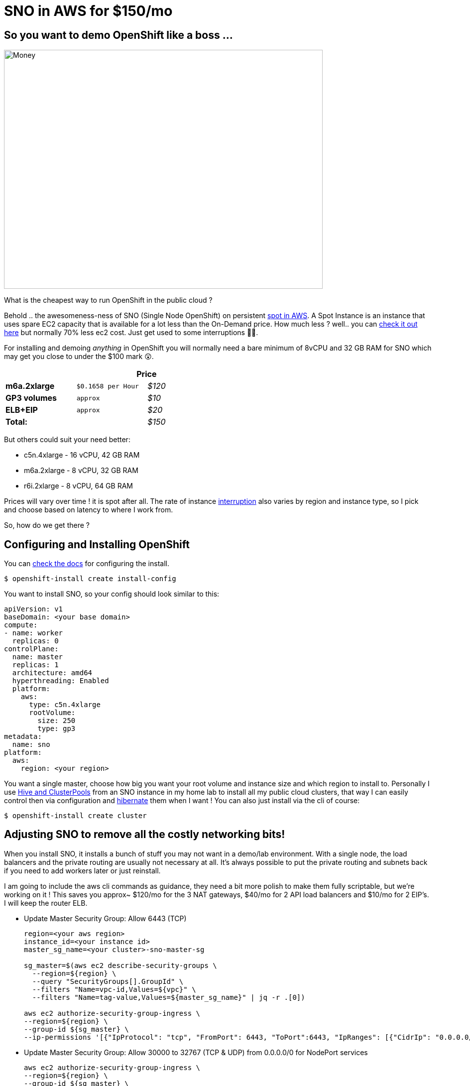 = SNO in AWS for $150/mo
:jbake-date: 2022-11-10
:jbake-type: post
:jbake-tags: openshift,aws,sno,cost
:jbake-status: published

== So you want to demo OpenShift like a boss ...

[[money]]
image:/2022/11/100-unsplash.jpg["Money",640,480]

What is the cheapest way to run OpenShift in the public cloud ?

Behold .. the awesomeness-ness of SNO (Single Node OpenShift) on persistent https://docs.aws.amazon.com/AWSEC2/latest/UserGuide/using-spot-instances.html[spot in AWS]. A Spot Instance is an instance that uses spare EC2 capacity that is available for a lot less than the On-Demand price. How much less ? well.. you can https://aws.amazon.com/ec2/spot/pricing[check it out here] but normally 70% less ec2 cost. Just get used to some interruptions 😶‍🌫️.

For installing and demoing _anything_ in OpenShift you will normally need a bare minimum of 8vCPU and 32 GB RAM for SNO which may get you close to under the $100 mark 😲.

[width="50%",cols=">s,^m,e",frame="topbot",options="header,footer"]
|==========================
|      2+|Price
| m6a.2xlarge       | $0.1658 per Hour  | $120
| GP3 volumes       | approx | $10
| ELB+EIP       | approx  | $20
| Total: | |$150
|==========================

But others could suit your need better:

- c5n.4xlarge - 16 vCPU, 42 GB RAM
- m6a.2xlarge - 8 vCPU, 32 GB RAM
- r6i.2xlarge - 8 vCPU, 64 GB RAM

Prices will vary over time ! it is spot after all. The rate of instance https://aws.amazon.com/ec2/spot/instance-advisor[interruption] also varies by region and instance type, so I pick and choose based on latency to where I work from.

So, how do we get there ?

== Configuring and Installing OpenShift

You can https://docs.openshift.com/container-platform/4.11/installing/installing_sno/install-sno-installing-sno.html[check the docs] for configuring the install.

[source,bash,options="wrap"]
----
$ openshift-install create install-config
----

You want to install SNO, so your config should look similar to this:

[source,bash,options="wrap"]
----
apiVersion: v1
baseDomain: <your base domain>
compute:
- name: worker
  replicas: 0
controlPlane:
  name: master
  replicas: 1
  architecture: amd64
  hyperthreading: Enabled
  platform:
    aws:
      type: c5n.4xlarge
      rootVolume:
        size: 250
        type: gp3
metadata:
  name: sno
platform:
  aws:
    region: <your region>
----

You want a single master, choose how big you want your root volume and instance size and which region to install to. Personally I use https://github.com/openshift/hive/blob/master/docs/clusterpools.md[Hive and ClusterPools] from an SNO instance in my home lab to install all my public cloud clusters, that way I can easily control then via configuration and https://github.com/openshift/hive/blob/master/docs/hibernating-clusters.md[hibernate] them when I want ! You can also just install via the cli of course:

[source,bash,options="wrap"]
----
$ openshift-install create cluster
----

== Adjusting SNO to remove all the costly networking bits!

When you install SNO, it installs a bunch of stuff you may not want in a demo/lab environment. With a single node, the load balancers and the private routing are usually not necessary at all. It's always possible to put the private routing and subnets back if you need to add workers later or just reinstall.

I am going to include the aws cli commands as guidance, they need a bit more polish to make them fully scriptable, but we're working on it ! This saves you approx~ $120/mo for the 3 NAT gateways, $40/mo for 2 API load balancers and $10/mo for 2 EIP's. I will keep the router ELB.

* Update Master Security Group: Allow 6443 (TCP)
+
[source,bash,options="wrap"]
----
region=<your aws region>
instance_id=<your instance id>
master_sg_name=<your cluster>-sno-master-sg

sg_master=$(aws ec2 describe-security-groups \
  --region=${region} \
  --query "SecurityGroups[].GroupId" \
  --filters "Name=vpc-id,Values=${vpc}" \
  --filters "Name=tag-value,Values=${master_sg_name}" | jq -r .[0])

aws ec2 authorize-security-group-ingress \
--region=${region} \
--group-id ${sg_master} \
--ip-permissions '[{"IpProtocol": "tcp", "FromPort": 6443, "ToPort":6443, "IpRanges": [{"CidrIp": "0.0.0.0/0"}]}]'
----

* Update Master Security Group: Allow 30000 to 32767 (TCP & UDP) from 0.0.0.0/0 for NodePort services
+
[source,bash,options="wrap"]
----
aws ec2 authorize-security-group-ingress \
--region=${region} \
--group-id ${sg_master} \
--ip-permissions '[{"IpProtocol": "tcp", "FromPort": 30000, "ToPort":32767, "IpRanges": [{"CidrIp": "0.0.0.0/0"}]},{"IpProtocol": "udp", "FromPort": 30000, "ToPort":32767, "IpRanges": [{"CidrIp": "0.0.0.0/0"}]}]
----

* Add Security Groups that were attached to Routing ELB to master
+
[source,bash,options="wrap"]
----
aws ec2 authorize-security-group-ingress \
--region=${region} \
--group-id ${sg_master} \
--ip-permissions '[{"IpProtocol": "tcp", "FromPort": 443, "ToPort":443, "IpRanges": [{"CidrIp": "0.0.0.0/0"}]},{"IpProtocol": "tcp", "FromPort": 80, "ToPort":80, "IpRanges": [{"CidrIp": "0.0.0.0/0"}]},{"IpProtocol": "icmp", "FromPort": 8, "ToPort": -1,"IpRanges": [{"CidrIp": "0.0.0.0/0"}]}]'
----

* Attach a new public elastic IP address
+
[source,bash,options="wrap"]
----
eip=$(aws ec2 allocate-address --domain vpc --region=${region})

aws ec2 associate-address \
--region=${region} \
--allocation-id $(echo ${eip} | jq -r '.AllocationId') \
--instance-id ${instance_id}
----

* Update all subnets to route through IGW (using public route table)
+
[source,bash,options="wrap"]
----
# update public route table and add private subnets to route through igw (using public route table), public subnets already route that way
aws ec2 describe-route-tables --filters "Name=vpc-id,Values=${vpc}" --region=${region} > /tmp/baz

# inspect /tmp/baz to get the right id's, update them individually
aws ec2 replace-route-table-association \
--association-id rtbassoc-<id> \
--route-table-id rtb-<id for igw> \
--region=${region}
----

* Route53: Change API, APPS - A record to elastic IP address
* Route53: Change internal API, APPS - A records to private IP address of instance
+
I'm just going to list the generic command here, rinse and repeat for each of the zone records (four times, [int, ext] - for [*.apps and api]):
+
[source,bash,options="wrap"]
----
aws route53 list-hosted-zones

# get your hosted zone id's
hosted_zone=/hostedzone/<zone id>

# use the private ip address for the internal zone
cat << EOF > /tmp/route53_policy1
{
            "Changes": [
              {
                "Action": "UPSERT",
                "ResourceRecordSet": {
                  "Name": "api.<your cluster domain>",
                  "Type": "A",
                  "TTL": 300,
                  "ResourceRecords": [
                    {
                      "Value": "$(echo $eip | jq -r '.PublicIp')"
                    }
                  ]
                }
              }
            ]
          }
EOF

aws route53 change-resource-record-sets \
--region=${region} \
--hosted-zone-id $(echo ${hosted_zone} | sed 's/\/hostedzone\///g') \
--change-batch file:///tmp/route53_policy1
----

* Delete NAT gateways
+
This will delete all your nat gateways, adjust to suit
+
[source,bash,options="wrap"]
----
for i in `aws ec2 describe-nat-gateways --region=${region} --query="NatGateways[].NatGatewayId" --output text | tr '\n' ' '`; do aws ec2 delete-nat-gateway --nat-gateway-id ${i} --region=${region}; done
----

* Release public IP addresses (from NAT gateways)
+
There will be two public EIP's you can now release:
+
[source,bash,options="wrap"]
----
aws ec2 release-address \
--region=${region} \
--public-ip <public ip address>
----

* Delete API load balancers (ext, int)
+
This will delete all your api load balancers, adjust to suit
+
[source,bash,options="wrap"]
----
for i in `aws elb describe-load-balancers --region=${region} --query="LoadBalancerDescriptions[].LoadBalancerName" --output text | tr '\n' ' '`; do aws elb delete-load-balancer --region=${region} --load-balancer-name ${i}; done
----

* Delete API load balancer target groups
+
FIXME - need to look these up
+
[source,bash,options="wrap"]
----
aws elbv2 delete-target-group \
--target-group-arn arn:aws:elasticloadbalancing:us-west-2:123456789012:targetgroup/my-targets/73e2d6bc24d8a067
----

* Use Host Network for ingress
+
FIXME - extra step
+
[source,bash,options="wrap"]
----
oc -n openshift-ingress-operator patch ingresscontrollers/default --type=merge --patch='{"spec":{"endpointPublishingStrategy":{"type":"HostNetwork","hostNetwork":{"httpPort": 80, "httpsPort": 443, "protocol": "TCP", "statsPort": 1936}}}}'
oc -n openshift-ingress delete services/router-default
----

* Restart SNO to ensure it still works !

== Convert SNO to SPOT

This has the effect of creating a spot request which will be permanent and only stop the instance should the price or capacity not be met temporarily. We're using https://pythonawesome.com/a-tool-to-convert-aws-ec2-instances-back-and-forth-between-on-demand[this script] to convert the SNO instance:

[source,bash,options="wrap"]
----
$ ./ec2-spot-converter --stop-instance --review-conversion-result --instance-id <your instance id>
----

This will take a bit of time to run and gives good debugging info. You can delete any temporary ami's and snapshots it creates.

== A little work in progress ...

The conversion script changes your instance id to a new one during the conversion. This stops the instance from registering in the router ELB properly. So we need to update the instance id in a few places in SNO - for now we need to do the following steps.

* Update the machine api object

[source,bash,options="wrap"]
----
oc edit machine -n openshift-machine-api
# change your .spec.providerID to <your new converted instance id>
----

* To make this survive a restart, we need to change the aws service provider id by hand on disk.

[source,bash,options="wrap"]
----
oc debug node/<your node name>
chroot /host
cat /etc/systemd/system/kubelet.service.d/20-aws-providerid.conf

# the file will look like this with your region and instance
[Service]
Environment="KUBELET_PROVIDERID=aws:///<region>/<your original instance id>"

# edit this file using vi and change <your original instance id> -> <your new converted instance id>
----

* Delete the node ! the kubelet will re-register itself on reboot # restart the service

[source,bash,options="wrap"]
----
oc delete node <your node name>
----

* Restart SNO

You can check the instance is correctly registered to the ELB.

[source,bash,options="wrap"]
----
aws elb describe-load-balancers \
--region=${region} \
--query="LoadBalancerDescriptions[].Instances" \
--output text
----

I will update this blog if we get a better way to manage this instance id thing over time 🤞🤞🤞

== Profit !

💸💸💸 You should now be off to the races 🏇🏻 with your cheap-as SNO running on Spot.

The next steps - normally I would add a Lets Encrypt Cert, add users and configure the LVM Operator for thin-lvm based storage class. That i will leave those steps for another blog. Enjoy. 🤑

++++
<div id="lightbox"></div>
<div class="imageblock id="sre-cluster-argo-team-namespaced">
  <img src="/2022/11/sno-aws.png" class="zoom">
  <div class="title">SNO for $150/mo in AWS on c5n.4xlarge</div>
</div>
++++
